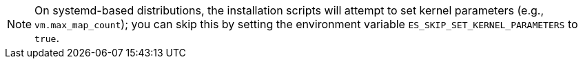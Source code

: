 NOTE: On systemd-based distributions, the installation scripts will attempt to set kernel parameters (e.g.,
`vm.max_map_count`); you can skip this by setting the environment variable `ES_SKIP_SET_KERNEL_PARAMETERS` to `true`.
